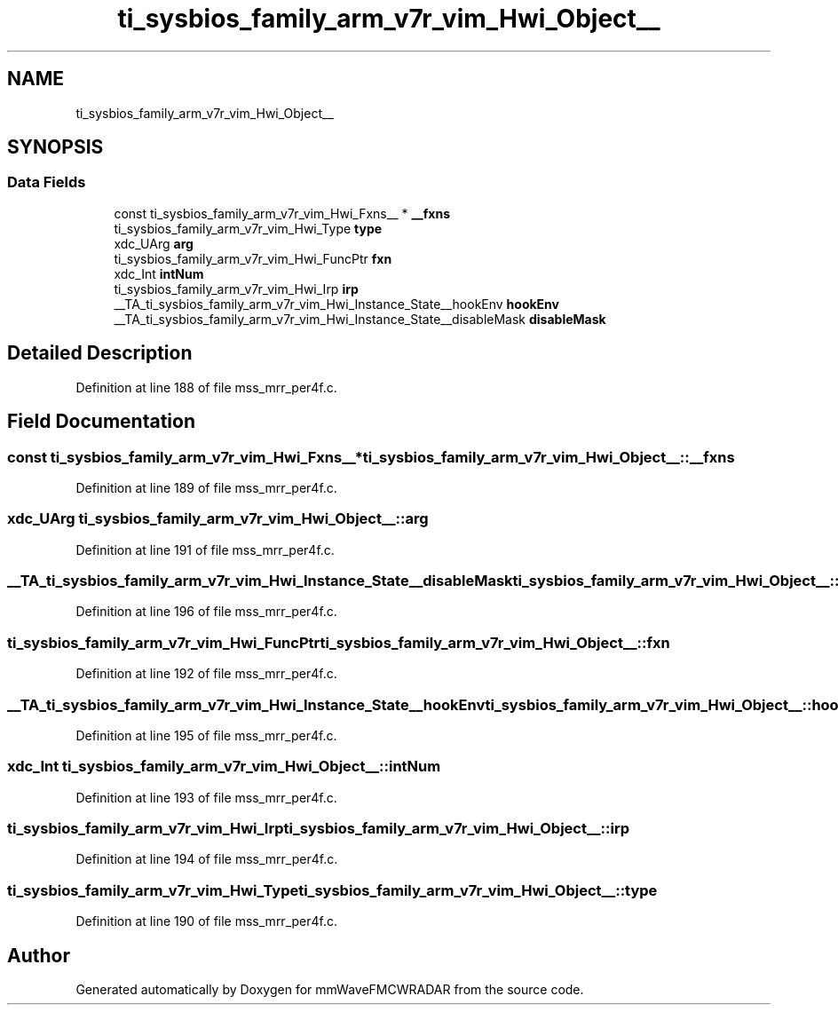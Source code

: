 .TH "ti_sysbios_family_arm_v7r_vim_Hwi_Object__" 3 "Wed May 20 2020" "Version 1.0" "mmWaveFMCWRADAR" \" -*- nroff -*-
.ad l
.nh
.SH NAME
ti_sysbios_family_arm_v7r_vim_Hwi_Object__
.SH SYNOPSIS
.br
.PP
.SS "Data Fields"

.in +1c
.ti -1c
.RI "const ti_sysbios_family_arm_v7r_vim_Hwi_Fxns__ * \fB__fxns\fP"
.br
.ti -1c
.RI "ti_sysbios_family_arm_v7r_vim_Hwi_Type \fBtype\fP"
.br
.ti -1c
.RI "xdc_UArg \fBarg\fP"
.br
.ti -1c
.RI "ti_sysbios_family_arm_v7r_vim_Hwi_FuncPtr \fBfxn\fP"
.br
.ti -1c
.RI "xdc_Int \fBintNum\fP"
.br
.ti -1c
.RI "ti_sysbios_family_arm_v7r_vim_Hwi_Irp \fBirp\fP"
.br
.ti -1c
.RI "__TA_ti_sysbios_family_arm_v7r_vim_Hwi_Instance_State__hookEnv \fBhookEnv\fP"
.br
.ti -1c
.RI "__TA_ti_sysbios_family_arm_v7r_vim_Hwi_Instance_State__disableMask \fBdisableMask\fP"
.br
.in -1c
.SH "Detailed Description"
.PP 
Definition at line 188 of file mss_mrr_per4f\&.c\&.
.SH "Field Documentation"
.PP 
.SS "const ti_sysbios_family_arm_v7r_vim_Hwi_Fxns__* ti_sysbios_family_arm_v7r_vim_Hwi_Object__::__fxns"

.PP
Definition at line 189 of file mss_mrr_per4f\&.c\&.
.SS "xdc_UArg ti_sysbios_family_arm_v7r_vim_Hwi_Object__::arg"

.PP
Definition at line 191 of file mss_mrr_per4f\&.c\&.
.SS "__TA_ti_sysbios_family_arm_v7r_vim_Hwi_Instance_State__disableMask ti_sysbios_family_arm_v7r_vim_Hwi_Object__::disableMask"

.PP
Definition at line 196 of file mss_mrr_per4f\&.c\&.
.SS "ti_sysbios_family_arm_v7r_vim_Hwi_FuncPtr ti_sysbios_family_arm_v7r_vim_Hwi_Object__::fxn"

.PP
Definition at line 192 of file mss_mrr_per4f\&.c\&.
.SS "__TA_ti_sysbios_family_arm_v7r_vim_Hwi_Instance_State__hookEnv ti_sysbios_family_arm_v7r_vim_Hwi_Object__::hookEnv"

.PP
Definition at line 195 of file mss_mrr_per4f\&.c\&.
.SS "xdc_Int ti_sysbios_family_arm_v7r_vim_Hwi_Object__::intNum"

.PP
Definition at line 193 of file mss_mrr_per4f\&.c\&.
.SS "ti_sysbios_family_arm_v7r_vim_Hwi_Irp ti_sysbios_family_arm_v7r_vim_Hwi_Object__::irp"

.PP
Definition at line 194 of file mss_mrr_per4f\&.c\&.
.SS "ti_sysbios_family_arm_v7r_vim_Hwi_Type ti_sysbios_family_arm_v7r_vim_Hwi_Object__::type"

.PP
Definition at line 190 of file mss_mrr_per4f\&.c\&.

.SH "Author"
.PP 
Generated automatically by Doxygen for mmWaveFMCWRADAR from the source code\&.
